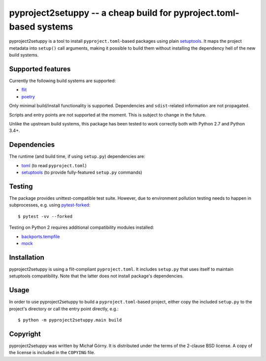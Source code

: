 ===================================================================
pyproject2setuppy -- a cheap build for pyproject.toml-based systems
===================================================================

pyproject2setuppy is a tool to install ``pyproject.toml``-based packages
using plain setuptools_.  It maps the project metadata into ``setup()``
call arguments, making it possible to build them without installing
the dependency hell of the new build systems.


Supported features
------------------
Currently the following build systems are supported:

- flit_
- poetry_

Only minimal build/install functionality is supported.  Dependencies
and ``sdist``-related information are not propagated.

Scripts and entry points are not supported at the moment.  This is
subject to change in the future.

Unlike the upstream build systems, this package has been tested to work
correctly both with Python 2.7 and Python 3.4+.


Dependencies
------------
The runtime (and build time, if using ``setup.py``) dependencies are:

- toml_ (to read ``pyproject.toml``)
- setuptools_ (to provide fully-featured ``setup.py`` commands)


Testing
-------
The package provides unittest-compatible test suite.  However, due
to environment pollution testing needs to happen in subprocesses, e.g.
using pytest-forked_::

    $ pytest -vv --forked

Testing on Python 2 requires additional compatibility modules installed:

- backports.tempfile_
- mock_


Installation
------------
pyproject2setuppy is using a flit-compliant ``pyproject.toml``.
It includes ``setup.py`` that uses itself to maintain setuptools
compatibility.  Note that the latter does not install package's
dependencies.


Usage
-----
In order to use pyproject2setuppy to build a ``pyproject.toml``-based
project, either copy the included ``setup.py`` to the project's
directory or call the entry point directly, e.g.::

    $ python -m pyproject2setuppy.main build


Copyright
---------
pyproject2setuppy was written by Michał Górny.  It is distributed
under the terms of the 2-clause BSD license.  A copy of the license
is included in the ``COPYING`` file.


.. _setuptools: https://github.com/pypa/setuptools
.. _flit: https://flit.readthedocs.io
.. _poetry: https://python-poetry.org/
.. _toml: https://github.com/uiri/toml
.. _pytest-forked: https://github.com/pytest-dev/pytest-forked/
.. _backports.tempfile: https://github.com/PiDelport/backports.tempfile
.. _mock: https://github.com/testing-cabal/mock
